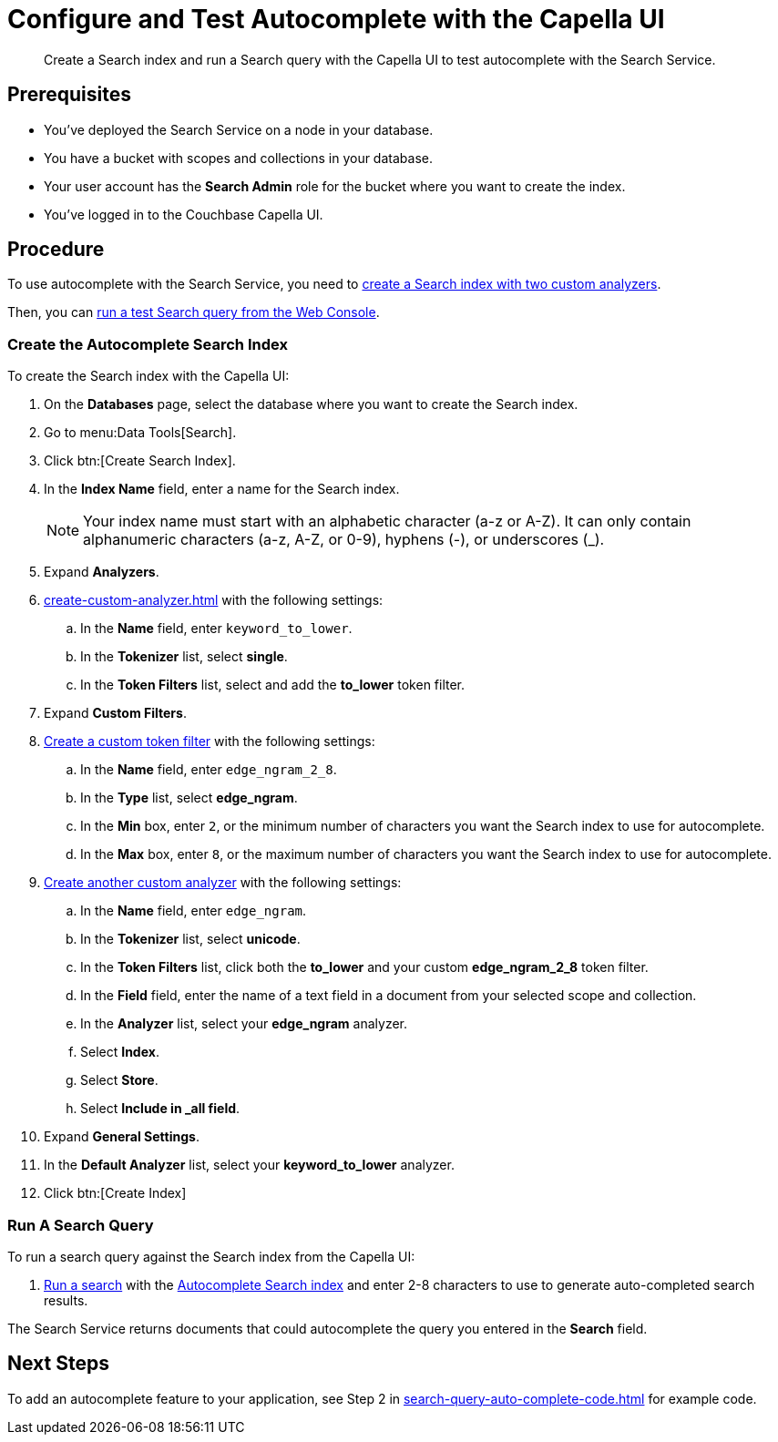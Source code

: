 = Configure and Test Autocomplete with the Capella UI
:page-topic-type: guide 
:description: Create a Search index and run a Search query with the Capella UI to test autocomplete with the Search Service.

[abstract]
{description}

== Prerequisites 

* You've deployed the Search Service on a node in your database. 

* You have a bucket with scopes and collections in your database. 

* Your user account has the *Search Admin* role for the bucket where you want to create the index. 

* You've logged in to the Couchbase Capella UI. 
 

== Procedure 

To use autocomplete with the Search Service, you need to <<search-index,create a Search index with two custom analyzers>>.

Then, you can <<run-query,run a test Search query from the Web Console>>.  

[#search-index]
=== Create the Autocomplete Search Index

To create the Search index with the Capella UI:

. On the *Databases* page, select the database where you want to create the Search index. 
. Go to menu:Data Tools[Search].
. Click btn:[Create Search Index].
. In the *Index Name* field, enter a name for the Search index. 
+
NOTE: Your index name must start with an alphabetic character (a-z or A-Z). It can only contain alphanumeric characters (a-z, A-Z, or 0-9), hyphens (-), or underscores (_).
. Expand *Analyzers*. 
. xref:create-custom-analyzer.adoc[] with the following settings:
.. In the *Name* field, enter `keyword_to_lower`.
.. In the *Tokenizer* list, select *single*. 
.. In the *Token Filters* list, select and add the *to_lower* token filter. 
. Expand *Custom Filters*. 
. xref:create-custom-token-filter.adoc#edge-ngram[Create a custom token filter] with the following settings: 
.. In the *Name* field, enter `edge_ngram_2_8`. 
.. In the *Type* list, select *edge_ngram*.
.. In the *Min* box, enter `2`, or the minimum number of characters you want the Search index to use for autocomplete.
.. In the *Max* box, enter `8`, or the maximum number of characters you want the Search index to use for autocomplete.
. xref:create-custom-analyzer.adoc[Create another custom analyzer] with the following settings:
.. In the *Name* field, enter `edge_ngram`.
.. In the *Tokenizer* list, select *unicode*.  
.. In the *Token Filters* list, click both the *to_lower* and your custom *edge_ngram_2_8* token filter.
.. In the *Field* field, enter the name of a text field in a document from your selected scope and collection. 
.. In the *Analyzer* list, select your *edge_ngram* analyzer. 
.. Select *Index*.
.. Select *Store*. 
.. Select *Include in _all field*. 
. Expand *General Settings*. 
. In the *Default Analyzer* list, select your *keyword_to_lower* analyzer. 
. Click btn:[Create Index]

[#run-query]
=== Run A Search Query

To run a search query against the Search index from the Capella UI: 

. xref:simple-search-ui.adoc[Run a search] with the <<search-index,Autocomplete Search index>> and enter 2-8 characters to use to generate auto-completed search results. 

The Search Service returns documents that could autocomplete the query you entered in the *Search* field. 

== Next Steps

To add an autocomplete feature to your application, see Step 2 in xref:search-query-auto-complete-code.adoc[] for example code. 
